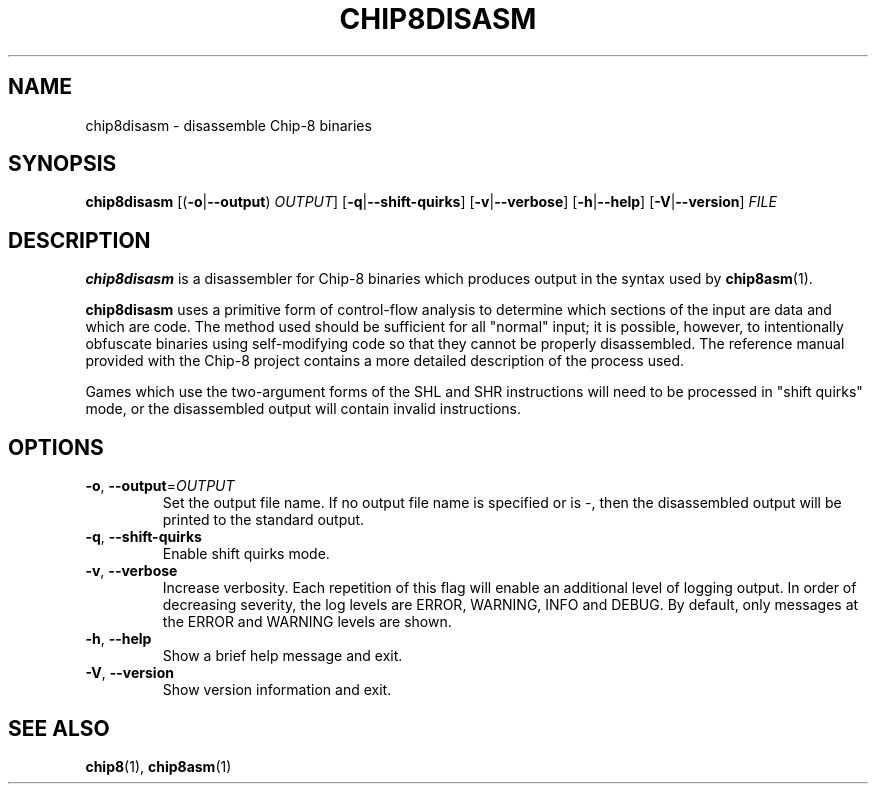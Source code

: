 .TH CHIP8DISASM 1 "March 2018" "version 0.1.0"
.SH NAME
chip8disasm \- disassemble Chip\-8 binaries
.SH SYNOPSIS
.B chip8disasm
[(\fB\-o\fR|\fB\-\-output\fR) \fIOUTPUT\fR]
[\fB\-q\fR|\fB\-\-shift\-quirks\fR]
[\fB\-v\fR|\fB\-\-verbose\fR]
[\fB\-h\fR|\fB\-\-help\fR]
[\fB\-V\fR|\fB\-\-version\fR]
.I FILE
.SH DESCRIPTION
.B chip8disasm
is a disassembler for Chip\-8 binaries which produces output in the syntax used
by
.BR chip8asm (1).
.PP
\fBchip8disasm\fR uses a primitive form of control-flow analysis to determine
which sections of the input are data and which are code.
.
The method used should be sufficient for all "normal" input; it is possible,
however, to intentionally obfuscate binaries using self-modifying code so that
they cannot be properly disassembled.
.
The reference manual provided with the Chip\-8 project contains a more detailed
description of the process used.
.PP
Games which use the two-argument forms of the SHL and SHR instructions will
need to be processed in "shift quirks" mode, or the disassembled output will
contain invalid instructions.
.SH OPTIONS
.TP
.BR \-o ", " \-\-output =\fIOUTPUT\fR
Set the output file name.
.
If no output file name is specified or is \fI-\fR, then the disassembled output
will be printed to the standard output.
.TP
.BR \-q ", " \-\-shift\-quirks
Enable shift quirks mode.
.TP
.BR \-v ", " \-\-verbose
Increase verbosity.
.
Each repetition of this flag will enable an additional level of logging output.
.
In order of decreasing severity, the log levels are ERROR, WARNING, INFO and
DEBUG.
.
By default, only messages at the ERROR and WARNING levels are shown.
.TP
.BR \-h ", " \-\-help
Show a brief help message and exit.
.TP
.BR \-V ", " \-\-version
Show version information and exit.
.SH SEE ALSO
.BR chip8 (1),
.BR chip8asm (1)
